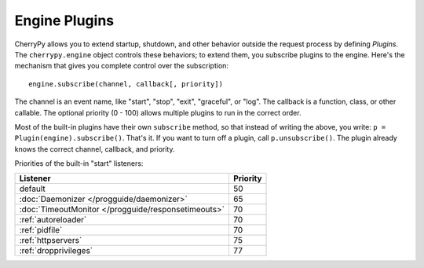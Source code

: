 **************
Engine Plugins
**************

CherryPy allows you to extend startup, shutdown, and other behavior outside the
request process by defining *Plugins*. The ``cherrypy.engine`` object controls
these behaviors; to extend them, you subscribe plugins to the engine. Here's
the mechanism that gives you complete control over the subscription::

    engine.subscribe(channel, callback[, priority])

The channel is an event name, like "start", "stop", "exit", "graceful", or
"log". The callback is a function, class, or other callable. The optional
priority (0 - 100) allows multiple plugins to run in the correct order.

Most of the built-in plugins have their own ``subscribe`` method, so that
instead of writing the above, you write: ``p = Plugin(engine).subscribe()``.
That's it. If you want to turn off a plugin, call ``p.unsubscribe()``.
The plugin already knows the correct channel, callback, and priority.

Priorities of the built-in "start" listeners:

====================================================  ================
    Listener                                           Priority       
====================================================  ================
 default                                               50             
 :doc:`Daemonizer </progguide/daemonizer>`             65             
 :doc:`TimeoutMonitor </progguide/responsetimeouts>`   70             
 :ref:`autoreloader`                                   70             
 :ref:`pidfile`                                        70             
 :ref:`httpservers`                                    75             
 :ref:`dropprivileges`                                 77             
====================================================  ================

